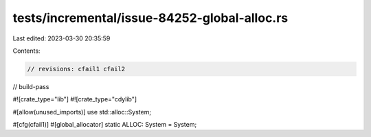 tests/incremental/issue-84252-global-alloc.rs
=============================================

Last edited: 2023-03-30 20:35:59

Contents:

.. code-block:: rs

    // revisions: cfail1 cfail2
// build-pass

#![crate_type="lib"]
#![crate_type="cdylib"]

#[allow(unused_imports)]
use std::alloc::System;

#[cfg(cfail1)]
#[global_allocator]
static ALLOC: System = System;


